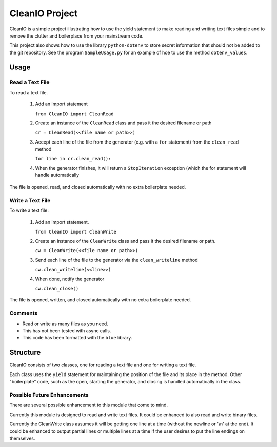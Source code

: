 ********************
CleanIO Project
********************

CleanIO is a simple project illustrating how to use the yield statement to
make reading and writing text files simple and to remove the clutter and
boilerplace from your mainstream code.

This project also shows how to use the library ``python-dotenv`` to store
secret
information that should not be added to the git repository.  See the
program ``SampleUsage.py`` for an example of hoe to use the method
``dotenv_values``.

Usage
********

Read a Text File
==================

To read a text file.

    1.  Add an import statement

        ``from CleanIO import CleanRead``

    2.  Create an instance of the ``CleanRead`` class and pass it the desired filename or path

        ``cr = CleanRead(<<file name or path>>)``

    3.  Accept each line of the file from the generator (e.g. with a ``for`` statement) from the ``clean_read`` method

        ``for line in cr.clean_read():``

    4.  When the generator finishes, it will return a ``StopIteration`` exception (which the for statement will handle automatically

The file is opened, read, and closed automatically with no extra boilerplate
needed.

Write a Text File
=====================

To write a text file:

    1.  Add an import statement.

        ``from CleanIO import CleanWrite``

    2.  Create an instance of the ``CleanWrite`` class and pass it the desired filename or path.

        ``cw = CleanWrite(<<file name or path>>)``

    3.  Send each line of the file to the generator via the ``clean_writeline`` method

        ``cw.clean_writeline(<<line>>)``

    4.  When done, notify the generator

        ``cw.clean_close()``

The file is opened, written, and closed automatically with no extra
boilerplate needed.

Comments
=============

-   Read or write as many files as you need.
-   This has not been tested with async calls.
-   This code has been formatted with the ``blue`` library.

Structure
********************
CleanIO consists of two classes, one for reading a text file and one for
writing a text file.

Each class uses the ``yield`` statement for maintaining the position of the
file and its place in the method.  Other "boilerplate" code, such as the
open, starting the generator, and closing is handled automatically in the
class.

Possible Future Enhancements
===============================

There are several possible enhancement to this module that come to mind.

Currently this module is designed to read and write text files.  It
could be enhanced to also read and write binary files.

Currently the CleanWrite class assumes it will be getting one line at a
time (without the newline or '\\n' at the end).  It could be enhanced to
output partial lines or multiple lines at a time if the user desires to put
the line endings on themselves.